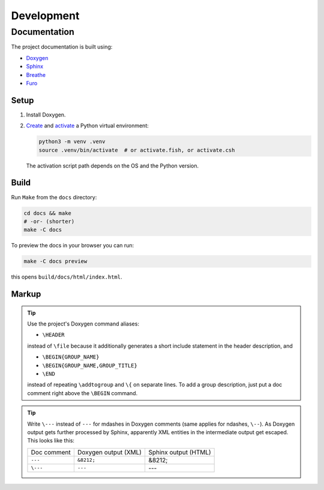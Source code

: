 ===================
Development
===================


Documentation
=================

The project documentation is built using:

* `Doxygen <https://www.doxygen.nl/>`_
* `Sphinx <https://www.sphinx-doc.org/en/master/>`_
* `Breathe <https://breathe.readthedocs.io/en/latest/index.html>`_
* `Furo <https://pradyunsg.me/furo/>`_

Setup
------------

#. Install Doxygen.

#. `Create <https://docs.python.org/3/library/venv.html#creating-virtual-environments>`_
   and `activate <https://docs.python.org/3/library/venv.html#how-venvs-work>`_
   a Python virtual environment:

   .. code-block:: shell

     python3 -m venv .venv
     source .venv/bin/activate  # or activate.fish, or activate.csh

   The activation script path depends on the OS and the Python version.

Build
------------

Run ``Make`` from the ``docs`` directory:

.. code-block:: shell

  cd docs && make
  # -or- (shorter)
  make -C docs

To preview the docs in your browser you can run:

.. code-block:: shell

  make -C docs preview

this opens ``build/docs/html/index.html``.

Markup
------------

.. TODO give an overview of how the docs are structured

.. tip::
  Use the project's Doxygen command aliases:

  * ``\HEADER``

  instead of ``\file`` because it additionally generates a short include
  statement in the header description, and

  * ``\BEGIN{GROUP_NAME}``
  * ``\BEGIN{GROUP_NAME,GROUP_TITLE}``
  * ``\END``

  instead of repeating ``\addtogroup`` and ``\{`` on separate lines.
  To add a group description, just put a doc comment right above the ``\BEGIN``
  command.


.. tip::
  Write ``\---`` instead of ``---`` for mdashes in Doxygen comments
  (same applies for ndashes, ``\--``).
  As Doxygen output gets further processed by Sphinx, apparently XML entities
  in the intermediate output get escaped.
  This looks like this:

  .. list-table::

    * - Doc comment
      - Doxygen output (XML)
      - Sphinx output (HTML)
    * - ``---``
      - ``&8212;``
      - &8212;
    * - ``\---``
      - ``---``
      - ---


